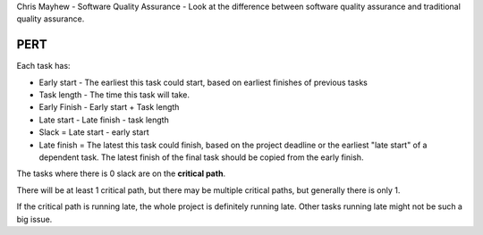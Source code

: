 Chris Mayhew - Software Quality Assurance - Look at the difference between
software quality assurance and traditional quality assurance.

PERT
----

Each task has:

* Early start - The earliest this task could start, based on earliest finishes
  of previous tasks
* Task length - The time this task will take.
* Early Finish - Early start + Task length
* Late start - Late finish - task length
* Slack = Late start - early start
* Late finish = The latest this task could finish, based on the project deadline
  or the earliest "late start" of a dependent task. The latest finish of the
  final task should be copied from the early finish.

The tasks where there is 0 slack are on the **critical path**.

There will be at least 1 critical path, but there may be multiple critical
paths, but generally there is only 1.

If the critical path is running late, the whole project is definitely running
late. Other tasks running late might not be such a big issue.
